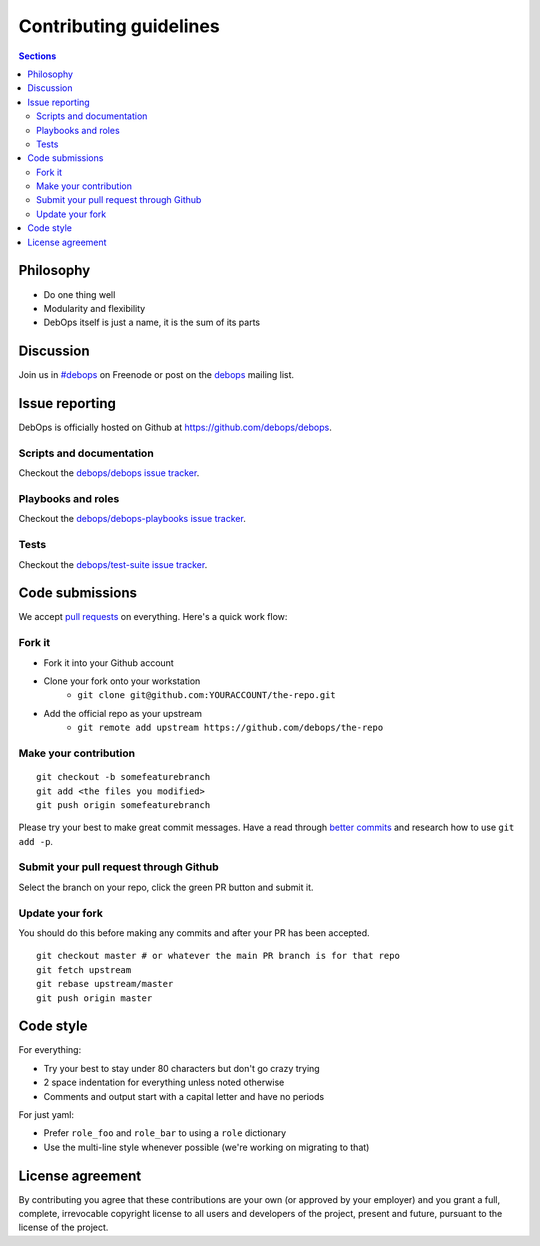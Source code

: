 Contributing guidelines
=======================

.. contents:: Sections
   :local:

Philosophy
----------

- Do one thing well
- Modularity and flexibility
- DebOps itself is just a name, it is the sum of its parts

Discussion
----------

Join us in `#debops <http://webchat.freenode.net/?channels=debops>`_ on Freenode
or post on the `debops <https://groups.io/org/groupsio/debops>`_
mailing list.

Issue reporting
---------------

DebOps is officially hosted on Github at https://github.com/debops/debops.

Scripts and documentation
~~~~~~~~~~~~~~~~~~~~~~~~~

Checkout the `debops/debops issue tracker <https://github.com/debops/debops/issues>`_.

Playbooks and roles
~~~~~~~~~~~~~~~~~~~

Checkout the `debops/debops-playbooks issue tracker <https://github.com/debops/debops-playbooks/issues>`_.

Tests
~~~~~

Checkout the `debops/test-suite issue tracker <https://github.com/debops/test-suite>`_.

Code submissions
----------------

We accept `pull requests <https://help.github.com/articles/using-pull-requests>`_
on everything. Here's a quick work flow:

Fork it
~~~~~~~

- Fork it into your Github account
- Clone your fork onto your workstation
    - ``git clone git@github.com:YOURACCOUNT/the-repo.git``
- Add the official repo as your upstream
    - ``git remote add upstream https://github.com/debops/the-repo``

Make your contribution
~~~~~~~~~~~~~~~~~~~~~~

::

    git checkout -b somefeaturebranch
    git add <the files you modified>
    git push origin somefeaturebranch

Please try your best to make great commit messages. Have a read through
`better commits <http://web-design-weekly.com/2013/09/01/a-better-git-commit>`_
and research how to use ``git add -p``.

Submit your pull request through Github
~~~~~~~~~~~~~~~~~~~~~~~~~~~~~~~~~~~~~~~

Select the branch on your repo, click the green PR button and submit it.

Update your fork
~~~~~~~~~~~~~~~~

You should do this before making any commits and after your PR has been accepted.

::

    git checkout master # or whatever the main PR branch is for that repo
    git fetch upstream
    git rebase upstream/master
    git push origin master

Code style
----------

For everything:

- Try your best to stay under 80 characters but don't go crazy trying
- 2 space indentation for everything unless noted otherwise
- Comments and output start with a capital letter and have no periods

For just yaml:

- Prefer ``role_foo`` and ``role_bar`` to using a ``role`` dictionary
- Use the multi-line style whenever possible (we're working on migrating to that)

License agreement
-----------------

By contributing you agree that these contributions are your own
(or approved by your employer) and you grant a full, complete, irrevocable
copyright license to all users and developers of the project, present and
future, pursuant to the license of the project.

